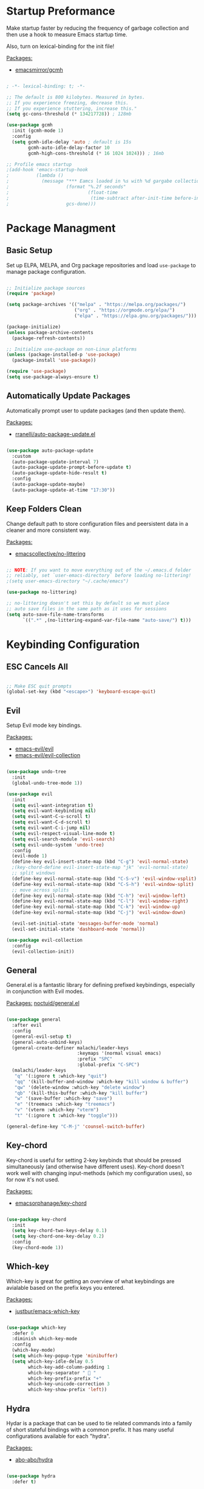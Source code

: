 #+title Emacs Configuration
#+PROPERTY: header-args:emacs-lisp :tangle ./init.el

* Startup Preformance

Make startup faster by reducing the frequency of garbage collection and then use a hook to measure Emacs startup time.

Also, turn on lexical-binding for the init file!

_Packages:_
- [[https://github.com/emacsmirror/gcmh][emacsmirror/gcmh]]

#+begin_src emacs-lisp

; -*- lexical-binding: t; -*-

;; The default is 800 kilobytes. Measured in bytes.
;; If you experience freezing, decrease this.
;; If you experience stuttering, increase this."
(setq gc-cons-threshold (* 134217728)) ; 128mb

(use-package gcmh
  :init (gcmh-mode 1)
  :config
  (setq gcmh-idle-delay 'auto ; default is 15s
        gcmh-auto-idle-delay-factor 10
        gcmh-high-cons-threshold (* 16 1024 1024))) ; 16mb

;; Profile emacs startup
;(add-hook 'emacs-startup-hook
;          (lambda ()
;            (message "*** Eamcs loaded in %s with %d gargabe collections."
;                     (format "%.2f seconds"
;                             (float-time
;                              (time-subtract after-init-time before-init-time)))
;                     gcs-done)))
#+end_src

* Package Managment
** Basic Setup

Set up ELPA, MELPA, and Org package repositories and load =use-package= to manage package configuration.

#+begin_src emacs-lisp

;; Initialize package sources
(require 'package)

(setq package-archives '(("melpa" . "https://melpa.org/packages/")
                         ("org" . "https://orgmode.org/elpa/")
                         ("elpa" . "https://elpa.gnu.org/packages/")))

(package-initialize)
(unless package-archive-contents
  (package-refresh-contents))

;; Initialize use-package on non-Linux platforms
(unless (package-installed-p 'use-package)
  (package-install 'use-package))

(require 'use-package)
(setq use-package-always-ensure t)

#+end_src

** Automatically Update Packages

Automatically prompt user to update packages (and then update them).

_Packages:_
- [[https://github.com/rranelli/auto-package-update.el][rranelli/auto-package-update.el]]

#+begin_src emacs-lisp

(use-package auto-package-update
  :custom
  (auto-package-update-interval 7)
  (auto-package-update-prompt-before-update t)
  (auto-package-update-hide-result t)
  :config
  (auto-package-update-maybe)
  (auto-package-update-at-time "17:30"))

#+end_src

** Keep Folders Clean

Change default path to store configuration files and peersistent data in a cleaner and more consistent way.

_Packages:_
- [[https://github.com/emacscollective/no-littering][emacscollective/no-littering]]

#+begin_src emacs-lisp

;; NOTE: If you want to move everything out of the ~/.emacs.d folder
;; reliably, set `user-emacs-directory` before loading no-littering!
;(setq user-emacs-directory "~/.cache/emacs")

(use-package no-littering)

;; no-littering doesn't set this by default so we must place
;; auto save files in the same path as it uses for sessions
(setq auto-save-file-name-transforms
      `((".*" ,(no-littering-expand-var-file-name "auto-save/") t)))

#+end_src
* Keybinding Configuration
** ESC Cancels All

#+begin_src emacs-lisp

;; Make ESC quit prompts
(global-set-key (kbd "<escape>") 'keyboard-escape-quit)

#+end_src

** Evil

Setup Evil mode key bindings.

_Packages:_
- [[https://github.com/emacs-evil/evil][emacs-evil/evil]]
- [[https://github.com/emacs-evil/evil-collection][emacs-evil/evil-collection]]

#+begin_src emacs-lisp

(use-package undo-tree
  :init
  (global-undo-tree-mode 1))

(use-package evil
  :init
  (setq evil-want-integration t)
  (setq evil-want-keybinding nil)
  (setq evil-want-C-u-scroll t)
  (setq evil-want-C-d-scroll t)
  (setq evil-want-C-i-jump nil)
  (setq evil-respect-visual-line-mode t)
  (setq evil-search-module 'evil-search) 
  (setq evil-undo-system 'undo-tree)
  :config
  (evil-mode 1)
  (define-key evil-insert-state-map (kbd "C-g") 'evil-normal-state)
  ;(key-chord-define evil-insert-state-map "jk" 'evil-normal-state)
  ;; split windows
  (define-key evil-normal-state-map (kbd "C-S-v") 'evil-window-vsplit)
  (define-key evil-normal-state-map (kbd "C-S-h") 'evil-window-split) 
  ;; move across splits
  (define-key evil-normal-state-map (kbd "C-h") 'evil-window-left)
  (define-key evil-normal-state-map (kbd "C-l") 'evil-window-right)
  (define-key evil-normal-state-map (kbd "C-k") 'evil-window-up)
  (define-key evil-normal-state-map (kbd "C-j") 'evil-window-down)

  (evil-set-initial-state 'messages-buffer-mode 'normal)
  (evil-set-initial-state 'dashboard-mode 'normal))

(use-package evil-collection
  :config
  (evil-collection-init))

#+end_src

** General

General.el is a fantastic library for defining prefixed keybindings, especially in conjunction with Evil modes.

_Packages:_
[[https://github.com/noctuid/general.el][noctuid/general.el]]

#+begin_src emacs-lisp

(use-package general
  :after evil
  :config
  (general-evil-setup t)
  (general-auto-unbind-keys)
  (general-create-definer malachi/leader-keys
                          :keymaps '(normal visual emacs)
                          :prefix "SPC"
                          :global-prefix "C-SPC")
  (malachi/leader-keys
   "q" '(:ignore t :which-key "quit")
   "qq" '(kill-buffer-and-window :which-key "kill window & buffer")
   "qw" '(delete-window :which-key "delete window")
   "qb" '(kill-this-buffer :which-key "kill buffer")
   "w" '(save-buffer :which-key "save")
   "e" '(treemacs :which-key "treemacs")
   "v" '(vterm :which-key "vterm")
   "t" '(:ignore t :which-key "toggle")))

(general-define-key "C-M-j" 'counsel-switch-buffer)

#+end_src

** Key-chord

Key-chord is useful for setting 2-key keybinds that should be pressed simultaneously (and otherwise have different uses). Key-chord doesn't work well with changing input-methods (which my configuration uses), so for now it's not used.

_Packages:_
- [[https://github.com/emacsorphanage/key-chord][emacsorphanage/key-chord]]

#+begin_src emacs-lisp

(use-package key-chord
  :init
  (setq key-chord-two-keys-delay 0.1)
  (setq key-chord-one-key-delay 0.2)
  :config
  (key-chord-mode 1))

#+end_src

** Which-key

Which-key is great for getting an overview of what keybindings are avialable based on the prefix keys you entered.

_Packages:_
- [[https://github.com/justbur/emacs-which-key][justbur/emacs-which-key]]

#+begin_src emacs-lisp

(use-package which-key
  :defer 0
  :diminish which-key-mode
  :config
  (which-key-mode)
  (setq which-key-popup-type 'minibuffer)
  (setq which-key-idle-delay 0.5
        which-key-add-column-padding 1
        which-key-separator "  "
        which-key-prefix-prefix "+"
        which-key-unicode-correction 3
        which-key-show-prefix 'left))

#+end_src

** Hydra

Hydar is a package that can be used to tie related commands into a family of short stateful bindings with a common prefix. It has many useful configurations available for each "hydra".

_Packages:_
- [[https://github.com/abo-abo/hydra][abo-abo/hydra]]

#+begin_src emacs-lisp

(use-package hydra
  :defer t)

#+end_src

* UI Configuration
** Basic UI Configuration

Clean up Emacs' user interface, make it more minimal

#+begin_src emacs-lisp

(setq inhibit-startup-screen t) ; Disable default emacs startup screen

(scroll-bar-mode -1)         ; Disable visible scrollbar
(tool-bar-mode -1)           ; Disable the toolbar
(tooltip-mode -1)            ; Disable tooltips
(set-fringe-mode 10)         ; Give some breathig room

(menu-bar-mode -1)           ; Disable the menue bar

(setq visible-bell t) ;; Set up the visible bell

#+end_src

Improve scrolling

#+begin_src emacs-lisp

(setq mouse-wheel-scroll-amount '(1 ((shift) . 1))) ;; one line at a time
;(setq mouse-wheel-progressive-speed nil) ;; don't accelerate scrolling
(setq mouse-wheel-follow-mouse 't) ;; scroll window under mouse
(setq scroll-step 1) ;; keyboard scroll one line at a time
(setq use-dialog-box nil) ;; Disable dialog boxes since they weren't working in Mac OSX
  
#+end_src

Enable line numbers and customize their format.

#+begin_src emacs-lisp

;; Line numbers
(column-number-mode)
(setq display-line-numbers-type 'relative)
(global-display-line-numbers-mode t)

;; Disable line numbers for some modes
(dolist (mode '(org-mode-hook
                treemacs-mode-hook
                neotree-mode-hook
                vterm-mode-hook
                term-mode-hook
                shell-mode-hook
                eshell-mode-hook))
  (add-hook mode (lambda() (display-line-numbers-mode 0))))

#+end_src

Disable line wrapping by default

#+begin_src emacs-lisp

(setq-default truncate-lines t) ; Disable line wraping

#+end_src


Disable ugly bookmark fringe mark indicator 

#+begin_src emacs-lisp

(setq bookmark-set-fringe-mark nil)
;; TODO: Change to this symbol - 

#+end_src

Use y/n prompt instead of yes/no

#+begin_src emacs-lisp
  
(defalias 'yes-or-no-p 'y-or-n-p) 

#+end_src

By default emacs will not delete selection text when typing on it, let's fix it.

#+begin_src emacs-lisp

(delete-selection-mode t)

#+end_src

Some misc better default settings

#+begin_src emacs-lisp

(setq-default
  cursor-in-non-selected-windows nil ; Hide the cursor in inactive windows.
  default-directory "~/"
  tab-width 4
  indent-tabs-mode nil              ; set indentation with spaces instead of tabs with 4 spaces.
  indent-line-function 'insert-tab)

#+end_src

Don't warn for large files (shows up when launching videos)

#+begin_src emacs-lisp

(setq large-file-warning-threshold nil)

#+end_src

Don't warn for following symlinked files

#+begin_src emacs-lisp

(setq vc-follow-symlinks t)
  
#+end_src

Don't warn when advice is added for functions

#+begin_src emacs-lisp

(setq ad-redefinition-action 'accept)
  
#+end_src

** Font
*** Basic  Configuration

Set basic font settings (unicode encoding, font-lock, font size...)

#+begin_src emacs-lisp

;; default to utf-8 for all the things
(set-charset-priority 'unicode)
(setq locale-coding-system 'utf-8
      coding-system-for-read 'utf-8
      coding-system-for-write 'utf-8)
(prefer-coding-system 'utf-8)
(set-language-environment 'utf-8)
(setq locale-coding-system 'utf-8)
(set-keyboard-coding-system 'utf-8)
(set-terminal-coding-system 'utf-8)
(set-default-coding-systems 'utf-8)
(set-selection-coding-system 'utf-8)
(set-clipboard-coding-system 'utf-8)
(set-locale-environment "en_US.UTF-8")
(set-buffer-file-coding-system 'utf-8-unix)
(setq default-process-coding-system '(utf-8-unix . utf-8-unix))

(global-font-lock-mode 1)             ; Use font-lock everywhere.
(setq font-lock-maximum-decoration t) ; We have CPU to spare; highlight all syntax categories.

;; Font size
(defvar malachi/default-font-size 100)
(defvar malachi/default-variable-font-size 120)

#+end_src

*** Set Fonts

Set the font faces for each pitch, and make sure fonts are loaded correctly when useing daemon mode.

#+begin_src emacs-lisp

(defun malachi/set-font-faces ()
  (set-face-attribute 'default nil :font "FiraCode NF" :height malachi/default-font-size)

  ;; Set the fixed pitch face
  (set-face-attribute 'fixed-pitch nil :font "FiraCode NF" :height malachi/default-font-size)

  ;; Set the variable pitch face
  (set-face-attribute 'variable-pitch nil :font "Cantarell" :height malachi/default-variable-font-size :weight 'regular))

(if (daemonp)
    (add-hook 'after-make-frame-functions
              (lambda (frame)
                (setq doom-modeline-icon t)
                ;(setq dashboard-set-file-icons t)
                (with-selected-frame frame
                  (malachi/set-font-faces))))
    (malachi/set-font-faces))

#+end_src

*** Ligaturers

Enable ligatures (currrently configured for FiraCode font)

_Packages:_
- [[https://github.com/mickeynp/ligature.el][mickeynp/ligature.el[]]

#+begin_src emacs-lisp
  
(use-package ligature
  :config
  ;; Enable www ligature in every possible major mode
  (ligature-set-ligatures 't '("www"))
  ;; Enable traditional ligature support in eww-mode, if the `variable-pitch` face supports it
  (ligature-set-ligatures 'eww-mode '("ff" "fi" "ffi"))
  ;; Enable ligatures in programming modes
  (ligature-set-ligatures 'prog-mode 
                          '("www" "**" "***" "**/" "*>" "*/" "\\\\" "\\\\\\" "{-" "::"
                            ":::" ":=" "!!" "!=" "!==" "-}" "----" "-->" "->" "->>"
                             "-<" "-<<" "-~" "#{" "#[" "##" "###" "####" "#(" "#?" "#_"
                             "#_(" ".-" ".=" ".." "..<" "..." "?=" "??" ";;" "/*" "/**"
                             "/=" "/==" "/>" "//" "///" "&&" "||" "||=" "|=" "|>" "^=" "$>"
                             "++" "+++" "+>" "=:=" "==" "===" "==>" "=>" "=>>" "<="
                             "=<<" "=/=" ">-" ">=" ">=>" ">>" ">>-" ">>=" ">>>" "<*"
                             "<*>" "<|" "<|>" "<$" "<$>" "<!--" "<-" "<--" "<->" "<+"
                             "<+>" "<=" "<==" "<=>" "<=<" "<>" "<<" "<<-" "<<=" "<<<"
                             "<~" "<~~" "</" "</>" "~@" "~-" "~>" "~~" "~~>" "%%"))
  ;; Enables ligature checks globally in all buffers.
  ;; You can aslo do per mode with `ligature-mode1
  (global-ligature-mode 't))
  
#+end_src

*** Hebrew Support

Better support for Bidirectional text, hebrew, and input switching.

Using [[https://github.com/doomemacs/doomemacs/blob/master/modules/input/bidi/config.el][code from Doom Emacs bidi module]].

#+begin_src emacs-lisp

;; Doom Emacs Code

(defvar +bidi-mode-map (make-sparse-keymap)
  "Keymap for `+bidi-mode'.")

(defvar +bidi-hebrew-font (font-spec :family "DejaVu Sans")
  "Overriding font for hebrew script.
   Must be a `font-spec', see `doom-font' for examples.
   WARNING: if you specify a size for this font it will hard-lock any usage of this
   font to that size. It's rarely a good idea to do so!")

(defface +bidi-hebrew-face `((t :font ,+bidi-hebrew-font)) "")

(defcustom +bidi-want-smart-fontify t
  "Use bidi override fonts on surrounding space and punctuation as well.
   Add `+bidi-smart-fontify-keywords' to `font-lock-keywords' on editable buffers
   when `+bidi-mode' is on."
  :type 'boolean)

(defvar +bidi-smart-fontify-keywords
  `((,(rx (any (#x0590 . #x05FF))       ; Hebrew
          (group (one-or-more (any " " punctuation))))
     (1 '+bidi-hebrew-face t)))

  "`font-lock' keywords matching spaces and punctuation after RTL characters.
   See the variable `font-lock-keywords' for information on the format.")

(defcustom +bidi-paragraph-direction nil
  "The value of `bidi-paragragh-direction' when `+bidi-mode' is on.
   See the `bidi-paragraph-direction' for more info.
   Warning: do not change this if you are using `+bidi-global-mode'.'"
  :type '(choice
          (const :tag "Left to Right" left-to-right)
          (const :tag "Right to Left" right-to-left)
          (const :tag "Dynamic, according to paragraph text" nil)))

   ;;;###autoload
(define-minor-mode +bidi-mode
  "Minor mode for using bidirectional text in a buffer.
   Note that the whole buffer doesn't have to contain any
   bidirectional text at all, this mode just makes bidi editing
   easier."
  :keymap +bidi-mode-map
  (if +bidi-mode
      (progn
        (setq bidi-paragraph-direction +bidi-paragraph-direction   ; Better paragraph alignment
              bidi-paragraph-separate-re "^" ; No need for empty lines to switch alignment
              bidi-paragraph-start-re "^"    ; ^
              bidi-inhibit-bpa nil)          ; Better bidi paren logic
        (when (and +bidi-want-smart-fontify
                   (not buffer-read-only))
          (font-lock-add-keywords
           nil
           +bidi-smart-fontify-keywords
           'append)
          (font-lock-flush)))
    (setq bidi-paragraph-direction 'left-to-right
          bidi-paragraph-separate-re nil
          bidi-paragraph-start-re nil
          bidi-inhibit-bpa t)
    (when (and +bidi-want-smart-fontify
               (not buffer-read-only))
      (font-lock-remove-keywords
       nil
       +bidi-smart-fontify-keywords)
      (font-lock-flush))))

(define-globalized-minor-mode +bidi-global-mode +bidi-mode +bidi-mode)

(add-hook 'after-setting-font-hook
  (defun +bidi-set-fonts-h ()
    (set-fontset-font t 'hebrew +bidi-hebrew-font)
    (set-face-font '+bidi-hebrew-face +bidi-hebrew-font)))

;; My Connfiguration Choices    
(set-input-method 'british) ; Default

(+bidi-global-mode 1)    
(setq +bidi-hebrew-font (font-spec :family "FiraCode NF"))

(defhydra hydra-toggle-language (:timeout 4)
  "toggle input language"
  ("h" (set-input-method 'hebrew-full) "Hebrew" :exit t)
  ("e" (set-input-method 'british) "English" :exit t))

(malachi/leader-keys
  "tl" '(hydra-toggle-language/body :which-key "toggle language"))

#+end_src

*** Enable Proper Unicode Glypgh Support

_Packages:_
- [[https://github.com/rolandwalker/unicode-fonts][roland/walker/unicode-fonts]]

#+begin_src emacs-lisp

(defun malachi/replace-unicode-font-mapping (block-name old-font new-font)
  (let* ((block-idx (cl-position-if
                         (lambda (i) (string-equal (car i) block-name))
                         unicode-fonts-block-font-mapping))
         (block-fonts (cadr (nth block-idx unicode-fonts-block-font-mapping)))
         (updated-block (cl-substitute new-font old-font block-fonts :test 'string-equal)))
    (setf (cdr (nth block-idx unicode-fonts-block-font-mapping))
          `(,updated-block))))

(use-package unicode-fonts
  :custom
  (unicode-fonts-skip-font-groups '(low-quality-glyphs))
  :config
  ;; Fix the font mappings to use the right emoji font
  (mapcar
    (lambda (block-name)
      (malachi/replace-unicode-font-mapping block-name "Apple Color Emoji" "Noto Color Emoji"))
    '("Dingbats"
      "Emoticons"
      "Miscellaneous Symbols and Pictographs"
      "Transport and Map Symbols"))
  (unicode-fonts-setup))

#+end_src

*** Emojis in Buffers

_Packages:_
- [[https://github.com/iqbalansari/emacs-emojify][iqbalansari/emacs-emojify]]
  
#+begin_src emacs-lisp

(use-package emojify
  :hook (erc-mode . emojify-mode)
  :commands emojify-mode)

#+end_src

*** Text Scaling

Text scaling using a hydra

#+begin_src emacs-lisp

(defhydra hydra-text-scale (:timeout 4)
  "scale text"
  ("j" text-scale-increase "in")
  ("k" text-scale-decrease "out")
  ("f" nil "finished" :exit t))

(malachi/leader-keys
  "ts" '(hydra-text-scale/body :which-key "scale text"))

#+end_src

** Icons

NOTE: The first time you load your configuratiion on a new machine, you'll need to run the following comand interactively so that mode line icons display correctly:

=M-x all-the-icons-install-fonts=

_Packages:_
- [[https://github.com/domtronn/all-the-icons.el][domtronn/all-the-icons.el]]
- [[https://github.com/asok/all-the-icons-ivy][asok/all-the-icons-ivy[]]

#+begin_src emacs-lisp

(use-package all-the-icons)

(use-package all-the-icons-ivy
  :init (add-hook 'after-init-hook 'all-the-icons-ivy-setup)
  :config
  (setq all-the-icons-ivy-file-commands '(counsel-find-file
					  counsel-file-jump
					  counsel-recentf
					  counsel-projectile-find-file
					  counsel-projectile-find-dir)))
#+end_src

** Theme

_Packages_:
[[https://github.com/doomemacs/themes][doomemacs/themes]]
[[https://github.com/hlissner/emacs-solaire-mode][hlissner/emacs-solaire-mode]]

#+begin_src emacs-lisp

(global-hl-line-mode t) 

(use-package doom-themes
  :config
  (setq doom-themes-enable-bold t
	  doom-themes-enable-italic t)
  (load-theme 'doom-ayu-dark t)
  ;(load-theme 'doom-tomorrow-night)
  (doom-themes-visual-bell-config)
  (doom-themes-neotree-config)
  (doom-themes-treemacs-config)
  (doom-themes-org-config)
  ;; Correct line number colors for ayu-dark
  (set-face-foreground 'line-number "#1e222a")
  (set-face-foreground 'line-number-current-line "#e6b673"))
  
(use-package solaire-mode
  :defer 0.1
  :custom (solaire-mode-remap-fringe t)
  :config (solaire-global-mode +1))
  
(malachi/leader-keys
 "tt" '(counsel-load-theme :which-key "choose-theme"))
  
#+end_src

** Mode Line
*** Basic Configuration

#+begin_src emacs-lisp

(setq display-time-format "%k:%M %a %d/%m/%y"
      display-time-default-load-average nil)

#+end_src

*** Enable Mode Diminishing

The [[https://github.com/myrjola/diminish.el][diminish]] package hides pesky minor modes from the modelines.

#+begin_src emacs-lisp

(use-package diminish)
  
#+end_src

*** Doom Modeline

_Packages:_
- [[https://github.com/seagle0128/doom-modeline][seagle0128/doom-modeline]]
- [[https://github.com/tarsius/minions][tarsius/minions]]

#+begin_src emacs-lisp

(use-package minions
  :hook (doom-modeline-mode . minions-mode))

(use-package doom-modeline
  :hook (after-init . doom-modeline-init)
  :config (doom-modeline-mode)
  :custom
  (doom-modeline-height 15)
  (doom-modeline-bar-width 6)
  (doom-modeline-lsp t)
  (doom-modeline-github nil)
  (doom-modeline-mu4e nil)
  (doom-modeline-irc t)
  (doom-modeline-minor-modes t)
  (doom-modeline-persp-name nil)
  (doom-modeline-buffer-file-name-style 'truncate-except-project)
  (doom-modeline-major-mode-icon nil))

#+end_src

** Tab Bar

A nice tab bar for buffers. Tabs (buffers) are also grouped by category.

_Packages:_
- [[https://github.com/ema2159/centaur-tabs][ema2159/centaur-tabs]]

#+begin_src emacs-lisp

(defun centaur-tabs-buffer-groups ()
  "`centaur-tabs-buffer-groups' control buffers' group rules.

  Group centaur-tabs with mode if buffer is derived from `eshell-mode' `emacs-lisp-mode' ired-mode' `org-mode' `magit-mode'.
    All buffer name start with * will group to \"Emacs\".
    Other buffer group by `centaur-tabs-get-group-name' with project name."
  (list
   (cond
    ((or (string-equal "*" (substring (buffer-name) 0 1))
         (memq major-mode '(magit-process-mode
                            magit-status-mode
                            magit-diff-mode
                            magit-log-mode
                            magit-file-mode
                            magit-blob-mode
                            magit-blame-mode
                            )))
     "Emacs")
    ((derived-mode-p 'prog-mode)
     "Editing")
    ((derived-mode-p 'dired-mode)
     "Dired")
    ((memq major-mode '(helpful-mode
                        help-mode))
     "Help")
    ((memq major-mode '(org-mode
                        org-agenda-clockreport-mode
                        org-src-mode
                        org-agenda-mode
                        org-beamer-mode
                        org-indent-mode
                        org-bullets-mode
                        org-cdlatex-mode
                        org-agenda-log-mode
                        diary-mode))
     "OrgMode")
    (t
     (centaur-tabs-get-group-name (current-buffer))))))

(defun centaur-tabs-hide-tab (x)
  "Do no to show buffer X in tabs."
  (let ((name (format "%s" x)))
    (or
     ;; Current window is not dedicated window.
     (window-dedicated-p (selected-window))

     ;; Buffer name not match below blacklist.
     (string-prefix-p "*epc" name)
     (string-prefix-p "*helm" name)
     (string-prefix-p "*Helm" name)
     (string-prefix-p "*Compile-Log*" name)
     (string-prefix-p "*lsp" name)
     (string-prefix-p "*company" name)
     (string-prefix-p "*Flycheck" name)
     (string-prefix-p "*tramp" name)
     (string-prefix-p " *Mini" name)
     (string-prefix-p "*help" name)
     (string-prefix-p "*straight" name)
     (string-prefix-p " *temp" name)
     (string-prefix-p "*Help" name)
     (string-prefix-p "*mybuf" name)
     (string-prefix-p "*vterm*" name)
     (string-prefix-p "*terminal*" name)
     (string-prefix-p "*eshell*" name)

     ;; Is not magit buffer.
     (and (string-prefix-p "magit" name)
          (not (file-name-extension name)))
     )))
  
(use-package centaur-tabs
  :demand
  :hook
  (dired-mode . centaur-tabs-local-mode)
  (dashboard-mode . centaur-tabs-local-mode)
  (org-agenda-mode . centaur-tabs-local-mode)
  (calendar-mode . centaur-tabs-local-mode)
  :init
  (setq centaur-tabs-enable-key-bindings t)
  :config
  (setq centaur-tabs-style "wave"
        centaur-tabs-set-modified-marker t
        centaur-tabs-modified-marker "●"
        centaur-tabs-set-icons t
        centaur-tabs-show-new-tab-button t)
  (centaur-tabs-mode t)
  :bind
  ("C-M-h" . centaur-tabs-backward)
  ("C-M-l" . centaur-tabs-forward)
  ("s-S-l" . centaur-tabs-move-current-tab-to-left)
  ("s-S-h" . centaur-tabs-move-current-tab-to-right)
  (:map evil-normal-state-map
    ("C-M-h" . centaur-tabs-backward)
    ("C-M-l" . centaur-tabs-forward)
    ("s-S-l" . centaur-tabs-move-current-tab-to-left)
    ("s-S-h" . centaur-tabs-move-current-tab-to-right)
    ("g t" . centaur-tabs-forward)
    ("g T" . centaur-tabs-backward)))

#+end_src

** Dashboard

A better startup page.

_Packages:_
- [[https://github.com/emacs-dashboard/emacs-dashboard][emacs-dashboard/emacs-dashboard]]

#+begin_src emacs-lisp

(use-package dashboard
  :after all-the-icons
  :config
  (setq dashboard-banner-logo-title "With Great Power Comes Great Responsibility!\n\n\n\n"
        dashboard-center-content t
        dashboard-set-footer nil 
        dashboard-startup-banner "~/.emacs.d/banner.txt"
        dashboard-show-shortcuts nil
        dashboard-set-heading-icons t
        dashboard-set-file-icons t
        dashboard-projects-backend 'projectile
        dashboard-projects-switch-function 'counsel-projectile-switch-project-by-name
        dashboard-items '((recents . 10)
                          (bookmarks . 5)
                          (projects . 5)
                          (agenda . 5)))
  (dashboard-setup-startup-hook))

;; For frames created by emacsclient -c
(setq initial-buffer-choice (lambda () (get-buffer-create "*dashboard*")))

#+end_src

** Ivy and Counsel
*** Basic Configuration

[[https://github.com/abo-abo/swiper][abo-abo/swiper (Ivy/Counsel)]]
[[https://github.com/Yevgnen/ivy-rich][Yevgen/ivy-rich]]

#+begin_src emacs-lisp
(use-package ivy
  :diminish
  :bind (("C-s" . swiper)
         :map ivy-minibuffer-map
         ("TAB" . ivy-alt-done)
         ("C-l" . ivy-alt-done)
         ("C-j" . ivy-next-line)
         ("C-k" . ivy-previous-line)
         :map ivy-switch-buffer-map
         ("C-k" . ivy-previous-line)
         ("C-l" . ivy-done)
         ("C-d" . ivy-switch-buffer-kill)
         :map ivy-reverse-i-search-map
         ("C-k" . ivy-previous-line)
         ("C-d" . ivy-reverse-i-search-kill))
         :config
         (setq ivy-extra-directories nil)
         (ivy-mode 1))

(use-package ivy-rich
  :after ivy
  :init
  (ivy-rich-mode 1))

(use-package counsel
  :bind (("M-x" . counsel-M-x)
         ("C-x b" . counsel-ibuffer)
         ("C-x C-f" . counsel-find-file)
         :map minibuffer-local-map
         ("C-r" . 'counsel-minibuffer-history))
  :config
  (setq ivy-initial-inputs-alist nil)) ; Don't start searches with ^

#+end_src

*** Improved Candidate Sorting

[[https://github.com/radian-software/prescient.el][radian-software/prescient.el]]
[[https://github.com/lewang/flx][lewang/flx]]

#+begin_src emacs-lisp

(use-package ivy-prescient ;; Remember history
  :after counsel
  :custom
  (ivy-prescient-enable-filtering nil)
  :config
  (prescient-persist-mode 1)
  (ivy-prescient-mode 1))

(use-package flx  ;; Improves sorting for fuzzy-matched results
  :after ivy
  :defer t
  :init
  (setq ivy-flx-limit 10000))

#+end_src

*** Posframe

[[https://github.com/tumashu/ivy-posframe]]

#+begin_src emacs-lisp

(use-package ivy-posframe
  :after ivy
  :custom
  (ivy-posframe-border-width 6)
  ;(ivy-posframe-width      200)
  (ivy-posframe-min-width  115)
  ;(ivy-posframe-height     10)
  (ivy-posframe-min-height 10)
  :config
  (setq ivy-posframe-display-functions-alist
        '((complete-symbol . ivy-posframe-display-at-point)
          (swiper . ivy-display-function-fallback)
          (swiper-isearch . ivy-display-function-fallback)
          (counsel-M-x . ivy-posframe-display-at-frame-top-center)
          (t . ivy-posframe-display-at-frame-top-center)))
  (setq ivy-posframe-parameters '((parent-frame . nil)
                                  (left-fringe . 8)
                                  (right-fringe . 8)))
  (ivy-posframe-mode t))
  
#+end_src

** Helpful

An alternative to the built-in Emacs help that provides much more contextual information.

_Packages:_
- [[https://github.com/Wilfred/helpful][Wilfred/helpful]]

#+begin_src emacs-lisp

(use-package helpful
  :commands (helpful-callable helpful-variable helpful-command helpful-key)
  :custom
  (counsel-describe-function-function #'helpful-callable)
  (counsel-describe-variable-function #'helpful-variable)
  :bind
  ([remap describe-function] . counsel-describe-function)
  ([remap describe-command] . helpful-command)
  ([remap describe-variable] . counsel-describe-variable)
  ([remap describe-key] . helpful-key))

#+end_src

** Page Break Lines

Provides a global mode which displays ugly form feed characters as tidy horizontal rules.

_Packages:_
- [[https://github.com/purcell/page-break-lines][pucell//page-break-lines]]

#+begin_src emacs-lisp

(use-package page-break-lines
  :config
  (global-page-break-lines-mode))

#+end_src

* Org Mode
** Better Font Faces

#+begin_src emacs-lisp

(defun malachi/org-font-setup ()
  ;; Replace list hyphen with dot
  (font-lock-add-keywords 'org-mode
                          '(("^ *\\([-]\\) "
                             (0 (prog1 () (compose-region (match-beginning 1) (match-end 1) "•"))))))

  ;; Set faces for heading levels
  (dolist (face '((org-level-1 . 1.2)
                  (org-level-2 . 1.1)
                  (org-level-3 . 1.05)
                  (org-level-4 . 1.0)
                  (org-level-5 . 1.1)
                  (org-level-6 . 1.1)
                  (org-level-7 . 1.1)
                  (org-level-8 . 1.1)))
    (set-face-attribute (car face) nil :font "Cantarell" :weight 'bold :height (cdr face)))

  ;; Make sure org-indent face is available
  (require 'org-indent)

  ;; Ensure that anything that should be fixed-pitch in Org files appears that way
  (set-face-attribute 'org-block nil    :foreground nil :inherit 'fixed-pitch)
  (set-face-attribute 'org-table nil    :inherit 'fixed-pitch)
  (set-face-attribute 'org-formula nil  :inherit 'fixed-pitch)
  (set-face-attribute 'org-code nil     :inherit '(shadow fixed-pitch))
  (set-face-attribute 'org-table nil    :inherit '(shadow fixed-pitch))
  (set-face-attribute 'org-verbatim nil :inherit '(shadow fixed-pitch))
  (set-face-attribute 'org-special-keyword nil :inherit '(font-lock-comment-face fixed-pitch))
  (set-face-attribute 'org-meta-line nil :inherit '(font-lock-comment-face fixed-pitch))
  (set-face-attribute 'org-checkbox nil  :inherit 'fixed-pitch)
  (set-face-attribute 'line-number nil :inherit 'fixed-pitch)
  (set-face-attribute 'line-number-current-line nil :inherit 'fixed-pitch)

  ;; Get rid of the background on column views
  (set-face-attribute 'org-column nil :background nil)
  (set-face-attribute 'org-column-title nil :background nil))

#+end_src

** Basic Configuration

#+begin_src emacs-lisp

(defun malachi/org-mode-setup ()
  (org-indent-mode)
  (variable-pitch-mode 1)
  (auto-fill-mode 0)
  (visual-line-mode 1)
  (setq evil-auto-indent nil)
  (diminish org-indent-mode))

(use-package org
  :defer t
  :hook (org-mode . malachi/org-mode-setup)
  :config
  (setq org-ellipsis " ▾"
        org-hide-emphasis-markers t
        org-src-fontify-natively t
        org-fontify-quote-and-verse-blocks t
        org-src-tab-acts-natively t
        org-edit-src-content-indentation 2
        org-hide-block-startup nil
        org-src-preserve-indentation nil
        org-startup-folded 'content
        org-cycle-separator-lines 2
        org-capture-bookmark nil)

  (setq org-agenda-start-with-log-mode t)
  (setq org-log-done 'time)
  (setq org-log-into-drawer t)
  (setq org-todo-keYwords
        '((sequence "TODO(t)" "NEXT(n)" "|" "DONE(d!)")
          (sequence "BACKLOG(b)" "PLAN(p)" "READY(r)" "ACTIVE(a)" "REVIEW(v)" "WAIT(w@/!)" "HOLD(h)" "|" "COMPLETED(c)" "CANC(w@)")))

  (setq org-agenda-files '("~/.emacs.d/OrgFiles/Tasks.org"))

  (malachi/org-font-setup))

#+end_src

** Keybindings

_Packages:_
- [[https://github.com/Somelauw/evil-org-mode][Somelauw/evil-org-mode]]

#+begin_src emacs-lisp

(use-package evil-org
  :after org
  :hook ((org-mode . evil-org-mode)
         (org-agenda-mode . evil-org-mode)
         (evil-org-mode .  (lambda () (evil-org-set-key-theme '(navigation todo insert textobjects additional)))))
  :config
  (require 'evil-org-agenda)
  (evil-org-agenda-set-keys))

(malachi/leader-keys
  "o" '(:ignore t :which-key "org mode")
  "oi" '(:ignore t :which-key "insert")
  "oil" '(org-insert-link :which-key "insert link")
  "oa" '(org-agenda :which-key "agenda")
  "ot" '(org-todo-list :which-key "todos")
  "oc" '(org-capture t :which-key "capture")
  "ox" '(:ignore t :which-key "export"))

#+end_src

** Nicer Heading Bullets

_Packages:_
- [[https://github.com/sabof/org-bullets][sabof/org-bullets]]

#+begin_src emacs-lisp

(use-package org-bullets
  :after org
  :hook (org-mode . org-bullets-mode)
  :custom
  (org-bullets-bullet-list '("◉" "○" "●" "○" "●" "○" "●")))

#+end_src

** Auto-show Markup Symbols

_Packages:_
- [[https://github.com/awth13/org-appear][awth13/org-apear]]

#+begin_src emacs-lisp

(use-package org-appear
  :hook (org-mode . org-appear-mode))

#+end_src

** Center Org Buffers

_Packages:_
- [[https://github.com/joostkremers/visual-fill-column][joostkremers/visual-fill-column]]

#+begin_src emacs-lisp

(defun efs/org-mode-visual-fill ()
  (setq visual-fill-column-width 100
        visual-fill-column-center-text t)
  (visual-fill-column-mode 1))

(use-package visual-fill-column
  :hook (org-mode . efs/org-mode-visual-fill))

#+end_src

** Configure Babel Languages

#+begin_src emacs-lisp

(with-eval-after-load 'org
  (org-babel-do-load-languages
    'org-babel-load-languages
    '((emacs-lisp . t)
      (python . t))) 

  (push '("conf-unix" . conf-unix) org-src-lang-modes))

#+end_src

** Block Templates

#+begin_src emacs-lisp

(with-eval-after-load 'org
  ;; This is needed as of Org 9.2
  (require 'org-tempo)

  (add-to-list 'org-structure-template-alist '("sh" . "src shell"))
  (add-to-list 'org-structure-template-alist '("el" . "src emacs-lisp"))
  (add-to-list 'org-structure-template-alist '("ts" . "src typescript"))
  (add-to-list 'org-structure-template-alist '("js" . "src javascript"))
  (add-to-list 'org-structure-template-alist '("lua" . "src javascript"))
  (add-to-list 'org-structure-template-alist '("cpp" . "src c++"))
  (add-to-list 'org-structure-template-alist '("json" . "src json"))
  (add-to-list 'org-structure-template-alist '("py" . "src python")))

#+end_src

** Auto-tangle Configuration Files 

#+begin_src emacs-lisp

;; Automatically tangle our config.org config file when we save it
(defun malachi/org-babel-tangle-config ()
  (when (string-equal (buffer-file-name)
                      (expand-file-name "~/.emacs.d/config.org"))
    ;; Dynamic scoping to the rescue
    (let ((org-confirm-babel-evaluate nil))
      (org-babel-tangle))))

(add-hook 'org-mode-hook (lambda ()
                        (add-hook 'after-save-hook #'malachi/org-babel-tangle-config)))

#+end_src

* Development
** Git
*** Magit

_Packages:_
- [[https://github.com/magit/magit][magit/magit]]
- [[https://github.com/alphapapa/magit-todos][alphapapa/magit-todos]]

#+begin_src emacs-lisp

(use-package magit
  :commands (magit-status magit-get-current-branch)
  :custom
  (magit-display-buffer-function #'magit-display-buffer-same-window-except-diff-v1))

(malachi/leader-keys
 "g" '(:ignore t :which-key "git")
 "gs" '(magit-status :which-key "status")
 "gd" '(magit-diff-unstaged :which-key "unstaged-diff")
 "gc" '(magit-branch-or-checkout :which-key "checkout")
 "gl" '(:ignore t :which-key "log")
 "glc" '(magit-log-current :which-key "current")
 "glf" '(magit-log-buffer-file :which-key "file")
 "gb" '(magit-branch :which-key "branch")
 "gP" '(magit-push-current :which-key "push")
 "gp" '(magit-pull-branch :which-key "pull")
 "gf" '(magit-fetch :which-key "fetch")
 "gF" '(magit-fetch-all :which-key "fetch all")
 "gr" '(magit-rebase :which-key "rebase"))

(use-package magit-todos
  :defer t)

#+end_src

*** Forge

_Packages:_
- [[https://github.com/magit/forge][magit/forge]]

#+begin_src emacs-lisp

(use-package forge
  :after magit)

#+end_src

*** Git Link

_Packages:_
- [[https://github.com/sshaw/git-link][sshaw/git-link]]

#+begin_src emacs-lisp

(use-package git-link
  :commands git-link
  :config
  (setq git-link-open-in-browser t)
  (malachi/leader-keys
    "gL"  '(git-link :which-key "link")))

#+end_src

*** Git Gutter

_Packages:_
- [[https://github.com/emacsorphanage/git-gutter][emacsorphanage/git-gutter]]
- [[https://github.com/emacsorphanage/git-gutter-fringe][emacsorphanage/git-gutter-fringe]]

#+begin_src emacs-lisp

(use-package git-gutter
  :diminish
  :hook ((prog-mode . git-gutter-mode)
         (org-mode . git-gutter-mode)
         (text-mode . git-gutter-mode))
  :config
  (setq git-gutter:update-interval 2)
  (require 'git-gutter-fringe)
  (when (fboundp 'define-fringe-bitmap)
    (define-fringe-bitmap 'git-gutter-fr:added
      [224 224 224 224 224 224 224 224 224 224 224 224 224
           224 224 224 224 224 224 224 224 224 224 224 224]
      nil nil 'center)
    (define-fringe-bitmap 'git-gutter-fr:modified
      [224 224 224 224 224 224 224 224 224 224 224 224 224
           224 224 224 224 224 224 224 224 224 224 224 224]
      nil nil 'center)
    (define-fringe-bitmap 'git-gutter-fr:deleted
      [0 0 0 0 0 0 0 0 0 0 0 0 0 128 192 224 240 248]
      nil nil 'center)))

(use-package git-gutter-fringe
  :after git-gutter)

#+end_src

*** Git-timemachine

_Packages:_
- [[https://github.com/emacsmirror/git-timemachine][emacsmirror/git-time-machine]]

#+begin_src emacs-lisp

(use-package git-timemachine
  :commands (git-timemachine))
  :config
  (malachi/leader-keys
    "gt"  '(git-link :which-key "time-machine"))

#+end_src

** Projectile

_Dependencies:_
- [[https://github.com/BurntSushi/ripgrep][BurntSushi/ripgrep]] - for =counsel-projectile-rg=
- [[https://github.com/ggreer/the_silver_searcher][ggreerr/the_silver_searcher]] - for =counsel-projectile-ag=

example - Ubuntu:

#+begin_src shell

sudu apt-get install ripgrepp

sudu apt-get install silversearcher-ag

#+end_src

_Packages:_
- [[https://github.com/bbatsov/projectile][projectile]]
- [[https://github.com/ericdanan/counsel-projectile][ericdanan/counsel-projectile]]

#+begin_src emacs-lisp

(defun malachi/switch-project-action ()
  "Switch to a workspace with the project name and start `magit-status'."
  (persp-switch (projectile-project-name))
  (magit-status))

(use-package projectile
  :diminish projectile-mode
  :config (projectile-mode)
  :demand t
  :custom ((projectile-completion-system 'ivy))
  :init
  (when (file-directory-p "/mnt/c/Users/malach/My\ Stuff/Programming/My\ Projects")
    (setq projectile-project-search-path '("/mnt/c/Users/malach/My\ Stuff/Programming/My\ Projects")))
    (setq projectile-project-search-action #'projectile-dired)
    (setq projectile-switch-project-action #'malachi/switch-project-action))

(use-package counsel-projectile
  :after projectile
  :config (counsel-projectile-mode))

(malachi/leader-keys
 "p" '(:ignore t :which-key "project")
 "pf" '(projectile-find-file :which-key "find file")
 "pF" '(consult-ripgrep :which-key "grep")
 "ps" '(projectile-switch-project :which-key "switch project")
 "pc" '(projectile-compile-project :which-key "compile project")
 "pd" '(projectile-dired :which-key "projectile-dired"))

#+end_src

** Languages
*** IDE Features with lsp-mode
**** lsp-mode

#+begin_src emacs-lisp

(defun malachi/lsp-mode-setup ()
  (setq lsp-headerline-breadcrum-segments '(path-to-project file symbols))
  (lsp-headerline-breadcrumb-mode))

(use-package lsp-mode
  :commands (lsp lsp-deferred);
  :init
  (setq lsp-clangd-binary-path "/usr/bin/clangd")
  (setq lsp-warn-no-matched-clients nil)
  ;(evil-define-key 'normal lsp-mode-map (kbd "SPC l") lsp-command-map)
  :hook (lsp-mode . malachi/lsp-mode-setup))
         ;(lsp-mode . lsp-enable-which-key-integration))

(add-hook 'prog-mode-hook #'lsp)

(malachi/leader-keys
 "l" '(:ignore t :which-key "lsp")
 "ld" '(xref-find-definitions :which-key "find definition")
 "lr" '(xref-find-references :which-key "find refrences")
 "ln" '(lsp-ui-find-next-reference :which-key "next reference")
 "lp" '(lsp-ui-find-prev-reference :which-key "previous reference")
 "lj" '(counsel-imenu :which-key "jump")
 "le" '(lsp-ui-flycheck-list :which-key "flycheck list")
 "ls" '(lsp-ui-sideline-mode :which-key "sideline mode")
 "lx" '(lsp-execute-code-action :which-key "execute action"))

#+end_src

**** lsp-ui

_Packages:_
- [[https://github.com/emacs-lsp/lsp-ui][emacs-lsp/lsp-ui]]

#+begin_src emacs-lisp

(use-package lsp-ui
  :hook (lsp-mode . lsp-ui-mode)
  :config
  (setq lsp-ui-sideline-enable t)
  (setq lsp-ui-sideline-show-hover nil)
  (setq lsp-ui-doc-position 'bottom)
  (lsp-ui-doc-show))

#+end_src

**** lsp-ivy

_Packages:_
- [[https://github.com/emacs-lsp/lsp-ivy][emacs-lsp/lsp-ivy]]

#+begin_src emacs-lisp

(use-package lsp-ivy
    :after lsp)

#+end_src

*** Debugging with dap-mode

#+begin_src emacs-lisp

  (use-package dap-mode
    :custom
    (lsp-enable-dap-auto-configure nil)
    :config
    (dap-ui-mode 1)
    (dap-tooltip-mode 1)
    :commands dap-debug
    :config
    ;; Set up Node debugging
    (require 'dap-node)
    (dap-node-setup) ;; Automatically installs Node debug adapter if needed

    ;; Set up cpp debugging
    ;; (require 'dap-lldb)

    ;; Bind `SPC l d` to `dap-hydra` for easy access
    (general-define-key
     :keymaps 'lsp-mode-map
     :prefix lsp-keymap-prefix
     "d" '(dap-hydra t :wk "debugger")))

#+end_src

*** Syntax Checking with Flycheck

_Packages:_
- [[https://github.com/flycheck/flycheck][flycheck/flycheck]]

#+begin_src emacs-lisp

(use-package flycheck
  :defer t
  :hook (lsp-mode . flycheck-mode))

#+end_src

*** C/C++

install =clangd= server

#+begin_src emacs-lisp

(add-hook 'c-mode-hook 'lsp-deferred)
(add-hook 'c++-mode-hook 'lsp-deferred)

#+end_src

*** TypeScript

#+begin_src emacs-lisp

(use-package typescript-mode
  :mode ("\\.\\(ts\\|tsx\\)\\'")
  :hook (typescript-mode . lsp-deferred)
  :config
  (setq typescript-indent-level 2))

#+end_src

install the =typescript-language-server=:

#+begin_src sh 

npm install -g typescript-language-server

#+end_src

*** JSON

#+begin_src emacs-lisp

(use-package json-mode
  :mode "\\.json\\'"
  :hook (before-save . malachi/json-mode-before-save-hook)
  :preface
  (defun malachi/json-mode-before-save-hook ()
    (when (eq major-mode 'json-mode)
      (json-pretty-print-buffer)))

  (defun malachi/json-array-of-numbers-on-one-line (encode array)
    "Print the arrays of numbers in one line"
    (let* ((json-encoding-pretty-print
            (and json-encoding-pretty-print
                 (not (loop for x across array always (numberp x)))))
           (json-encoding-separtor (if json-encoding-pretty-print "," ", ")))
           (funcall encode array)))
    :config (advice-add 'json-encode-array :around #'malachi/json-array-of-numbers-on-one-line))

#+end_src

*** Python

Make sure you have the pyls language server installed before trying =lsp-mode=!

#+begin_src shell

pip install --user "python-language-server[all]"

#+end_src

#+begin_src emacs-lisp

(use-package python-mode
  :hook (python-mode . lsp-deferred)
  :custom
  ;; NOTE: Set these if Python 3 is called "python3" on your system!
  (python-shell-interpreter "python3")
  (dap-python-executable "python3")

  (dap-python-debugger 'debugpy)
  :config
  (require 'dap-python))

#+end_src

[[https://github.com/jorgenschaefer/pyvenv][jorgenschaefer/pyvenv]]

#+begin_src emacs-lisp

(use-package pyvenv
  :after python-mode
  :config
  (pyvenv-mode 1))

#+end_src

*** Lua

#+begin_src emacs-lisp

(use-package lua-mode
  :mode "\\.lua\\'"
  :hook (lua-mode . lsp-deferred))

#+end_src

** Company Mode

[[https:///www.github.com/company-mode/company-mode][company-mode/company-mode]]
[[https:///www.github.com/sebastiencs/company-box][sebastiencs/company-box]]

#+begin_src emacs-lisp

(use-package company
  :after lsp-mode
  :hook (lsp-mode . company-mode)
  :init
  (setq company-clang-executable "/usr/lib/clang")
  :bind (:map company-active-map
        ("<tab>" . company-complete-selection))
        (:map lsp-mode-map
        ("<tab>" . company-indent-or-complete-common))
  :custom
  (company-minimum-prefix-length 1)
  (company-idle-delay 0.0))

(use-package company-box
  :hook (company-mode . company-box-mode)
  :config
  (setq company-box-icons-alist 'company-box-icons-all-the-icons
        company-box-backends-colors nil

        ;; These are the Doom Emacs defaults (icon colors)
        company-box-icons-all-the-icons
       `((Unknown . ,(all-the-icons-material "find_in_page" :face 'all-the-icons-purple))
        (Text . ,(all-the-icons-material "text_fields" :face 'all-the-icons-green))
        (Method . ,(all-the-icons-material "functions" :face 'all-the-icons-red))
        (Function . ,(all-the-icons-material "functions" :face 'all-the-icons-red))
        (Constructor . ,(all-the-icons-material "functions" :face 'all-the-icons-red))
        (Field . ,(all-the-icons-material "functions" :face 'all-the-icons-red))
        (Variable . ,(all-the-icons-material "adjust" :face 'all-the-icons-blue))
        (Class . ,(all-the-icons-material "class" :face 'all-the-icons-red))
        (Interface . ,(all-the-icons-material "settings_input_component" :face 'all-the-icons-red))
        (Module . ,(all-the-icons-material "view_module" :face 'all-the-icons-red))
        (Property . ,(all-the-icons-material "settings" :face 'all-the-icons-red))
        (Unit . ,(all-the-icons-material "straighten" :face 'all-the-icons-red))
        (Value . ,(all-the-icons-material "filter_1" :face 'all-the-icons-red))
        (Enum . ,(all-the-icons-material "plus_one" :face 'all-the-icons-red))
        (Keyword . ,(all-the-icons-material "filter_center_focus" :face 'all-the-icons-red))
        (Snippet . ,(all-the-icons-material "short_text" :face 'all-the-icons-red))
        (Color . ,(all-the-icons-material "color_lens" :face 'all-the-icons-red))
        (File . ,(all-the-icons-material "insert_drive_file" :face 'all-the-icons-red))
        (Reference . ,(all-the-icons-material "collections_bookmark" :face 'all-the-icons-red))
        (Folder . ,(all-the-icons-material "folder" :face 'all-the-icons-red))
        (EnumMember . ,(all-the-icons-material "people" :face 'all-the-icons-red))
        (Constant . ,(all-the-icons-material "pause_circle_filled" :face 'all-the-icons-red))
        (Struct . ,(all-the-icons-material "streetview" :face 'all-the-icons-red))
        (Event . ,(all-the-icons-material "event" :face 'all-the-icons-red))
        (Operator . ,(all-the-icons-material "control_point" :face 'all-the-icons-red))
        (TypeParameter ,(all-the-icons-material "class" :face 'all-the-icons-red))
        (Template . ,(all-the-icons-material "short_text" :face 'all-the-icons-green)))))

#+end_src

** Snippits

_Packages:_
- [[https://github.com/joaotavora/yasnippet][joaotavora/yasnippet]]
- [[https://github.com/AndreaCrotti/yasnippet-snippets][AndreaCrotti/yasnippet-snippets]]

#+begin_src emacs-lisp

(use-package yasnippet-snippets)

(use-package yasnippet
  :hook (prog-mode . yas-minor-mode)
  :config
  (yas-reload-all))

#+end_src

** Commenting

_Packages:_
- [[https://github.com/redguardtoo/evil-nerd-commenter][redguardtoo/evil-nerd-commenter]]

#+begin_src emacs-lisp

(use-package evil-nerd-commenter
  :bind ("M-/" . evilnc-comment-or-uncomment-lines))

#+end_src

** Auto Insert Pairs

#+begin_src emacs-lisp

;;;; electric-pair
(use-package elec-pair
  :hook ((prog-mode org-mode) . electric-pair-mode)
  :config
  (setq electric-pair-preserve-balance t
        electric-pair-skip-whitespace nil
        electric-pair-delete-adjacent-pairs t
        electric-pair-open-newline-between-pairs nil
        electric-pair-skip-whitespace-chars '(9 10 32)
        electric-pair-skip-self 'electric-pair-default-skip-self)
  (setq electric-pair-pairs '( ; make electric-pair-mode work on more brackets.
                              (?\{ . ?\})
                              (?\[ . ?\])
                              ))) 

;; Disable electric-pair-mode in minibuffer during Macro definition
(defvar malachi/electic-pair-modes '(c-mode c++-mode lisp-mode emacs-lisp-mode org-mode))

(defvar malachi/electic-pair-modes '(c-mode c++-mode lisp-mode emacs-lisp-mode org-mode))

(defun malachi/inhibit-electric-pair-mode (char)
  (not (member major-mode malachi/electic-pair-modes)))

(setq electric-pair-inhibit-predicate #'malachi/inhibit-electric-pair-mode)

(add-hook 'org-mode-hook '+electric-inhibit-<)
(defun +electric-inhibit-< ()
  "Disable auto pairing of  `<>'."
  (setq-local electric-pair-inhibit-predicate
              `(lambda (c)
                 (if (char-equal c ?<) t
                   (,electric-pair-inhibit-predicate c)))))
  
#+end_src

** Auto Clean Whitespace

_Packages:_
- [[https://github.com/lewang/ws-butler][lewang/ws-butler]]

#+begin_src emacs-lisp

(use-package ws-butler
  :hook ((text-mode . ws-butler-mode)
         (prog-mode . ws-butler-mode)))
#+end_src

** Indentation
*** Auto-Indent

_Packages:_
- [[https://github.com/Malabarba/aggressive-indent-mode][Malabarba/aggressive-indent-mode]]

#+begin_src emacs-lisp

(use-package aggressive-indent
  :defer t
  ;; :hook ((prog-mode org-mode) . aggressive-indent-mode)
  :init (add-hook 'prog-mode-hook #'aggressive-indent-mode))
  ;; (add-to-list 'aggressive-indent-excluded-modes 'snippet-mode)
  (add-hook 'snippet-mode-hook (lambda () (aggressive-indent-mode -1)))

#+end_src

*** Highlight Indentation

_Packages:_
- [[https://github.com/DarthFennec/highlight-indent-guides][DarthFennec/highlight-indent-guides]]

#+begin_src emacs-lisp

(use-package highlight-indent-guides
  :custom
  (highlight-indent-guides-delay 0)
  (highlight-indent-guides-responsive 'stack)
  (highlight-indent-guides-method 'bitmap)
  (highlight-indent-guides-auto-enabled t)
  (highlight-indent-guides-bitmap-function 'highlight-indent-guides--bitmap-line 2 10)
  ;(highlight-indent-guides-character ?\|) ;; Indent character samples: | ┆ ┊
  :commands highlight-indent-guides-mode
  :hook (prog-mode  . highlight-indent-guides-mode))

#+end_src

** Folding

_Packages:_
- [[https://github.com/gregsexton/origami.el][gregsexton/origami.el]]

#+begin_src emacs-lisp

(use-package origami
  :hook ((yaml-mode . origami-mode)
         (c-mode . origami-mode)
         (c++-mode . origami-mode)
         (javascript-mode . origami-mode)
         (typescript-mode . origami-mode)
         (elisp-mode . origami-mode)
         (python-mode . origami-mode)))
  
#+end_src

** Rainbow Delimiters

_Packages:_
- [[https://github.com/Fanael/rainbow-delimiters][Fanael/rainbow-delimiters]]

#+begin_src emacs-lisp

(use-package rainbow-delimiters
  :hook (prog-mode . rainbow-delimiters-mode))

#+end_src

** Rainbow Mode

#+begin_src emacs-lisp

(use-package rainbow-mode
  :defer t
  :hook ((prog-mode . rainbow-mode)
         (web-mode . rainbow-mode)
         (css-mode . rainbow-mode)))

#+end_src

** Tree-sitter 

_Packages:_
- [[https://github.com/emacs-tree-sitter/tree-sitter-langs][emacs-tree-sitter/tree-sitter-langs]]
- [[https://github.com/emacs-tree-sitter/elisp-tree-sitter][emacs-tree-sitter/elisp-tree-sitter]]

#+begin_src emacs-lisp
 
(use-package tree-sitter-langs)

(use-package tree-sitter
  :after tree-sitter-langs
  :hook (global-tree-sitter-mode . tree-sitter-hl-mode)
  :custom
  ((global-tree-sitter-mode t))
  :config
  (add-hook 'tree-sitter-after-on-hook #'tree-sitter-hl-mode))

#+end_src

** Volatile-Highlights

_Packages:_
- [[https://github.com/k-talo/volatile-highlights.el][k-talo/volitile-highlights.el]]

#+begin_src emacs-lisp

(use-package volatile-highlights
  :commands volatile-highlights-mode
  :hook (after-init . volatile-highlights-mode)
  :config
  ;; Supporting evil-mode.
  (vhl/define-extension 'evil 'evil-paste-after 'evil-paste-before 'evil-paste-pop 'evil-move)
  (vhl/install-extension 'evil)
  ;; Supporting undo-tree.
  (vhl/define-extension 'undo-tree 'undo-tree-yank 'undo-tree-move)
  (vhl/install-extension 'undo-tree))

#+end_src

* Writing
** Focus Mode

_Packages:_
- [[https://github.com/joaotavora/darkroom][joaotavora/darkroom]]

#+begin_src emacs-lisp

(use-package darkroom
  :commands darkroom-mode
  :config
  (setq darkroom-text-scale-increase 0)
  (darkroom-mode 0))

(defun malachi/enter-focus-mode ()
  (interactive)
  (darkroom-mode 1)
  (display-line-numbers-mode 0))

(defun malachi/leave-focus-mode ()
  (interactive)
  (darkroom-mode 0)
  (display-line-numbers-mode 1))

(defun malachi/toggle-focus-mode ()
  (interactive)
  (if (symbol-value darkroom-mode)
    (malachi/leave-focus-mode)
    (malachi/enter-focus-mode)))

(malachi/leader-keys
  "tf" '(malachi/toggle-focus-mode :which-key "focus mode"))

#+end_src

* Terminals 
** term-mode

#+begin_src emacs-lisp

(use-package term
  :commands term
  :config
  (setq explicit-shell-file-name "bash")
  (setq term-prompt-regex "^[#$%>\n]*[#$%>] *"))

#+end_src

***  Better Color Support

[[https://github.com/dieggsy/eterm-256color][dieggsy/eterm-256color]]

Make sure the =tic= program iis  available on your machine (could be part of =ncurses= package)

#+begin_src emacs-lisp

(use-package eterm-256color
  :hook (term-mode . eterm-256color-mode))

#+end_src

*** ansi-term

=ansi-term= is a specialization of =term-mode=

Minor differences:
- C-x is prefix key instead of C-c
- Buffers are managed slightly differently

Same caveats for Windows still apply.

** vterm 

_Packages:_
- [[https://github.com/akermu/emacs-libvterm][akermu/emacs-libvterm]]

NOTE: This one needs to compile a native library, make sure to install its dependencies!

_Differences to =term=:_
- Written in native code, much faster and better emulation
- There is no =line-mode= / =char-mode= split

#+begin_src emacs-lisp

(use-package vterm
  :after evil-collection
  :commands vterm
  :config
  (setq term-prompt-regexp "^[^#$%>\n]*[#$%>] *")
  (setq vterm-max-scrollback 10000)
  (addvice-add 'evil-collection-vterm-insert :before #'vterm-reset-cursor-point))

#+end_src

** Eshell

_Pros:_
- Replicates Bash with cross-platform elisp functions
- Consistent shell experience across all OSes
- You can run Emacs commands and arbitrary Emacs Lisp in the shell
- You can pipe output of commands directly into an Emacs buffer
- Supports TRAMP

_Cons:_
- Completions are not great out of the box compared to Bash
- Eshell commands can be very slow compared to the real programs
- Piping is much less functional than in "real" shells
- Subshell syntax is a bit different - =${}= instead of =$()=
- Programs that read input (like language REPLs) can operate strangely
- Tools that depend on setting shell environment (nvm, virtualenv, etc) don't work
- Can be a little slow on Windows

_Packages:_
- [[https://github.com/xuchunyang/eshell-git-prompt][xuchunyang/eshell-git-prompt]]
- [[https://github.com/dieggsy/esh-autosuggest][dieggsy/esh-autosuggest]]
- [[https://github.com/akreisher/eshell-syntax-highlighting][akreisher/eshell-syntax-highlighting]]

- =counsel-eshell-history= - A searchable history of commands typed into the shell

#+begin_src emacs-lisp

(defun malachi/configure-eshell ()
  ;; Save command history when commands are entered
  (add-hook 'eshell-pre-command-hook 'eshell-save-some-history)

  ;; Truncate buffer for preformance
  (add-to-list 'eshell-output-filter-functions 'eshell-truncate-buffer)

  ;; Bind some useful keys for evil-mode
  ;(evil-define-key '(normal insert visual) eshell-mode-map (kbd "C-r") 'counsel-esh-history)
  (evil-define-key '(normal insert visual) eshell-mode-map (kbd "<home>") 'eshell-bol)
  (evil-normalize-keymaps)

 (setq eshell-history-size 10000
       eshell-buffer-maximum-lines 10000
       eshell-hist-ignoreedups t
       eshell-scroll-to-bottom-on-input t))

(use-package esh-autosuggest
  :after eshell
  :hook (eshell-mode . esh-autosuggest-mode)
  :config
  (setq esh-autosuggest-delay 0.5))

(use-package eshell-git-prompt
  :after eshell)

(use-package eshell-syntax-highlighting
  :after esh-mode
  :config
  (eshell-syntax-highlighting-global-mode +1))

(use-package eshell
  :hook (eshell-first-time-mode . malachi/configure-eshell))
  :config
  (with-eval-after-load 'esh-opt
    (setq eshell-destroy-buffer-when-process-dies t)
    (setq eshell-visual-commands '("htop" "vim"))

    (eshell-git-prompt-use-theme 'powerline))

#+end_src

* File Managment
** Dired

_Packages:_
- [[https://github.com/crocket/dired-single][crocket/dired-single]]
- [[https://github.com/jtbm37/all-the-icons-dired][jtbm37/all-the-icons-dired]]
- [[https://github.com/mattiasb/dired-hide-dotfiles][mattiasb/dired-hide-dotfiles]]
- [[https://github.com/Fuco1/dired-hacks][Fuco1/dired-hacks]]

#+begin_src emacs-lisp

  (use-package all-the-icons-dired
    :hook (dired-mode . all-the-icons-dired-mode)
    :config (setq all-the-icons-dired-monochrome nil))

  (use-package dired
    :ensure nil
    :hook (dired-mode . dired-hide-details-mode)
    :commands (dired dired-jump)
    :custom
    ((dired-listing-switches "-agho --group-directories-first"))
    :config
    (evil-collection-define-key 'normal 'dired-mode-map
      "h" 'dired-single-up-directory
      "l" 'dired-single-buffer))

  (malachi/leader-keys
    "f" '(dired-jump :which-key "Dired"))

  (use-package dired-rainbow
      :defer 2
      :config
      (dired-rainbow-define-chmod directory "#e6b450" "d.*")
      (dired-rainbow-define html "#eb5286" ("css" "less" "sass" "scss" "htm" "html" "jhtm" "mht" "eml" "mustache" "xhtml"))
      (dired-rainbow-define xml "#f2d024" ("xml" "xsd" "xsl" "xslt" "wsdl" "bib" "json" "msg" "pgn" "rss" "yaml" "yml" "rdata"))
      (dired-rainbow-define document "#9561e2" ("docm" "doc" "docx" "odb" "odt" "pdb" "pdf" "ps" "rtf" "djvu" "epub" "odp" "ppt" "pptx"))
      (dired-rainbow-define markdown "#ffed4a" ("org" "etx" "info" "markdown" "md" "mkd" "nfo" "pod" "rst" "tex" "textfile" "txt"))
      (dired-rainbow-define database "#6574cd" ("xlsx" "xls" "csv" "accdb" "db" "mdb" "sqlite" "nc"))
      (dired-rainbow-define media "#de751f" ("mp3" "mp4" "mkv" "MP3" "MP4" "avi" "mpeg" "mpg" "flv" "ogg" "mov" "mid" "midi" "wav" "aiff" "flac"))
      (dired-rainbow-define image "#f66d9b" ("tiff" "tif" "cdr" "gif" "ico" "jpeg" "jpg" "png" "psd" "eps" "svg"))
      (dired-rainbow-define log "#c17d11" ("log"))
      (dired-rainbow-define shell "#f6993f" ("awk" "bash" "bat" "sed" "sh" "zsh" "vim"))
      (dired-rainbow-define interpreted "#38c172" ("py" "ipynb" "rb" "pl" "t" "msql" "mysql" "pgsql" "sql" "r" "clj" "cljs" "scala" "js"))
      (dired-rainbow-define compiled "#4dc0b5" ("asm" "cl" "lisp" "el" "c" "h" "c++" "h++" "hpp" "hxx" "m" "cc" "cs" "cp" "cpp" "go" "f" "for" "ftn" "f90" "f95" "f03" "f08" "s" "rs" "hi" "hs" "pyc" ".java"))
      (dired-rainbow-define executable "#8cc4ff" ("exe" "msi"))
      (dired-rainbow-define compressed "#51d88a" ("7z" "zip" "bz2" "tgz" "txz" "gz" "xz" "z" "Z" "jar" "war" "ear" "rar" "sar" "xpi" "apk" "xz" "tar"))
      (dired-rainbow-define packaged "#faad63" ("deb" "rpm" "apk" "jad" "jar" "cab" "pak" "pk3" "vdf" "vpk" "bsp"))
      (dired-rainbow-define encrypted "#ffed4a" ("gpg" "pgp" "asc" "bfe" "enc" "signature" "sig" "p12" "pem"))
      (dired-rainbow-define fonts "#6cb2eb" ("afm" "fon" "fnt" "pfb" "pfm" "ttf" "otf"))
      (dired-rainbow-define partition "#e3342f" ("dmg" "iso" "bin" "nrg" "qcow" "toast" "vcd" "vmdk" "bak"))
      (dired-rainbow-define vc "#0074d9" ("git" "gitignore" "gitattributes" "gitmodules"))
      (dired-rainbow-define-chmod executable-unix "#38c172" "-.*x.*"))

  (use-package dired-single
    :defer t)

  (use-package dired-ranger
    :defer t
    :config
    (evil-collection-define-key 'normal 'dired-mode-map
      "y" 'dired-ranger-copy
      "X" 'dired-ranger-move
      "p" 'dired-ranger-paste))

  (use-package dired-collapse
    :defer t)

  (use-package dired-hide-dotfiles
    :hook (dired-mode . dired-hide-dotfiles-mode)
    :config
    (evil-collection-define-key 'normal 'dired-mode-map
      "H" 'dired-hide-dotfiles-mode))

#+end_src

* Apps
** TODO Email with mu4e
** TODO Clanendar with calfw

